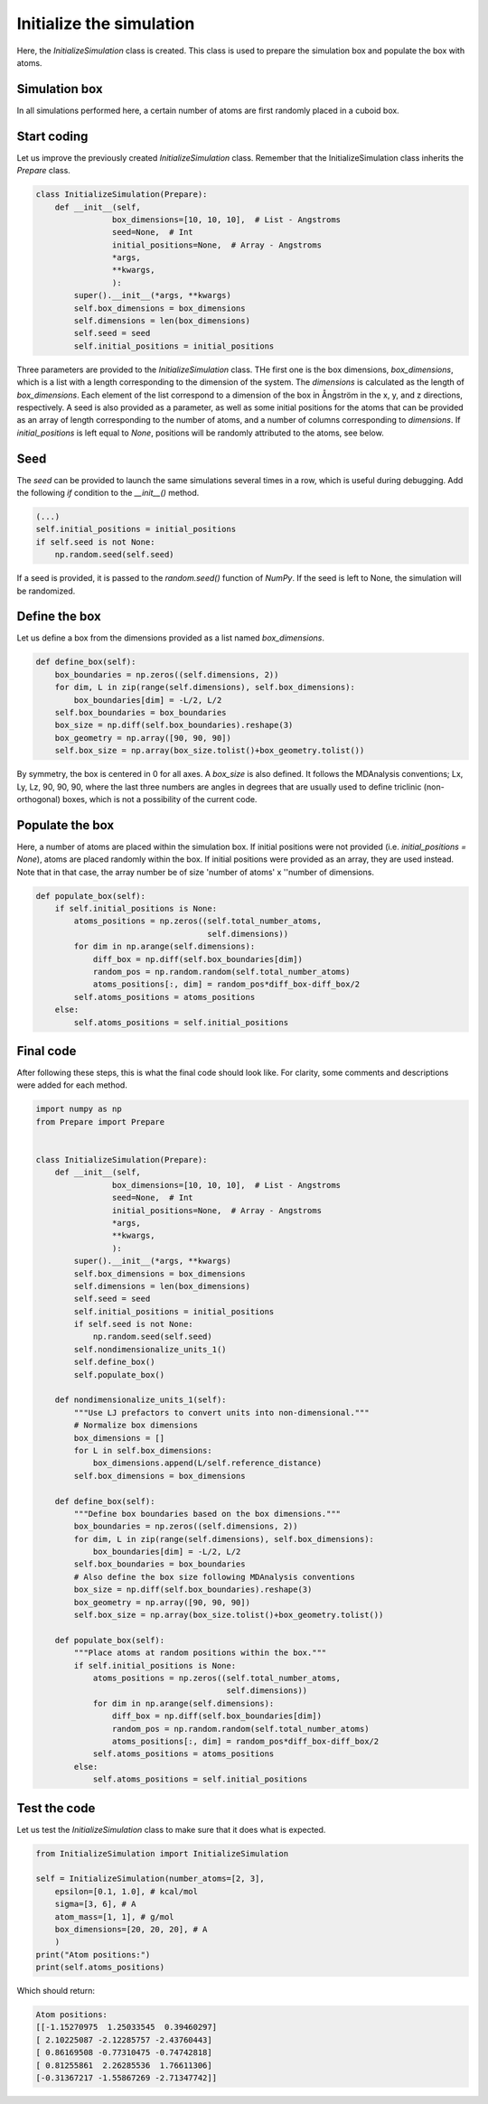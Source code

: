 Initialize the simulation
=========================

Here, the *InitializeSimulation* class is created. This class is used to
prepare the simulation box and populate the box with atoms.

Simulation box
--------------

In all simulations performed here, a certain number of atoms are first 
randomly placed in a cuboid box.

Start coding
------------

Let us improve the previously created *InitializeSimulation* class. Remember that
the InitializeSimulation class inherits the *Prepare* class.

.. code-block:: python

    class InitializeSimulation(Prepare):
        def __init__(self,
                    box_dimensions=[10, 10, 10],  # List - Angstroms
                    seed=None,  # Int
                    initial_positions=None,  # Array - Angstroms
                    *args,
                    **kwargs,
                    ):
            super().__init__(*args, **kwargs)
            self.box_dimensions = box_dimensions
            self.dimensions = len(box_dimensions)
            self.seed = seed
            self.initial_positions = initial_positions

Three parameters are provided to the *InitializeSimulation* class. THe first one
is the box dimensions, *box_dimensions*, which is a list with a length corresponding to
the dimension of the system. The *dimensions* is calculated as the length of *box_dimensions*.
Each element of the list correspond to a dimension of the box in Ångström in the x, y, and
z directions, respectively. A seed is also provided as a parameter, as well as some initial
positions for the atoms that can be provided as an array of length corresponding
to the number of atoms, and a number of columns corresponding to *dimensions*. If
*initial_positions* is left equal to *None*, positions will be randomly attributed
to the atoms, see below.

Seed
----

The *seed* can be provided to launch the same simulations several
times in a row, which is useful during debugging. Add the following *if*
condition to the *__init__()* method.

.. code-block:: python

    (...)
    self.initial_positions = initial_positions
    if self.seed is not None:
        np.random.seed(self.seed)

If a seed is provided, it is passed to the *random.seed()* function of *NumPy*.
If the seed is left to None, the simulation will be randomized.

Define the box
--------------

Let us define a box from the dimensions provided as a list named *box_dimensions*.

.. code-block:: python

    def define_box(self):
        box_boundaries = np.zeros((self.dimensions, 2))
        for dim, L in zip(range(self.dimensions), self.box_dimensions):
            box_boundaries[dim] = -L/2, L/2
        self.box_boundaries = box_boundaries
        box_size = np.diff(self.box_boundaries).reshape(3)
        box_geometry = np.array([90, 90, 90])
        self.box_size = np.array(box_size.tolist()+box_geometry.tolist())

By symmetry, the box is centered in 0 for all axes. A *box_size* is also
defined. It follows the  MDAnalysis conventions; Lx, Ly, Lz, 90, 90, 90,
where the last three numbers are angles in degrees that are usually used to
define triclinic (non-orthogonal) boxes, which is not a possibility of the current code.

Populate the box
----------------

Here, a number of atoms are placed within the simulation box. If initial
positions were not provided (i.e. *initial_positions = None*), atoms
are placed randomly within the box. If initial positions were provided
as an array, they are used instead. Note that in that case, the array
number be of size 'number of atoms' x ''number of dimensions.

.. code-block:: python

    def populate_box(self):
        if self.initial_positions is None:
            atoms_positions = np.zeros((self.total_number_atoms,
                                        self.dimensions))
            for dim in np.arange(self.dimensions):
                diff_box = np.diff(self.box_boundaries[dim])
                random_pos = np.random.random(self.total_number_atoms)
                atoms_positions[:, dim] = random_pos*diff_box-diff_box/2
            self.atoms_positions = atoms_positions
        else:
            self.atoms_positions = self.initial_positions

Final code
----------

After following these steps, this is what the final code should
look like. For clarity, some comments and descriptions were added for each
method.

.. label:: start_InitializeSimulation_class

.. code-block:: python

    import numpy as np
    from Prepare import Prepare


    class InitializeSimulation(Prepare):
        def __init__(self,
                    box_dimensions=[10, 10, 10],  # List - Angstroms
                    seed=None,  # Int
                    initial_positions=None,  # Array - Angstroms
                    *args,
                    **kwargs,
                    ):
            super().__init__(*args, **kwargs)
            self.box_dimensions = box_dimensions
            self.dimensions = len(box_dimensions)
            self.seed = seed
            self.initial_positions = initial_positions
            if self.seed is not None:
                np.random.seed(self.seed)
            self.nondimensionalize_units_1()
            self.define_box()
            self.populate_box()

        def nondimensionalize_units_1(self):
            """Use LJ prefactors to convert units into non-dimensional."""
            # Normalize box dimensions
            box_dimensions = []
            for L in self.box_dimensions:
                box_dimensions.append(L/self.reference_distance)
            self.box_dimensions = box_dimensions

        def define_box(self):
            """Define box boundaries based on the box dimensions."""
            box_boundaries = np.zeros((self.dimensions, 2))
            for dim, L in zip(range(self.dimensions), self.box_dimensions):
                box_boundaries[dim] = -L/2, L/2
            self.box_boundaries = box_boundaries
            # Also define the box size following MDAnalysis conventions
            box_size = np.diff(self.box_boundaries).reshape(3)
            box_geometry = np.array([90, 90, 90])
            self.box_size = np.array(box_size.tolist()+box_geometry.tolist())

        def populate_box(self):
            """Place atoms at random positions within the box."""
            if self.initial_positions is None:
                atoms_positions = np.zeros((self.total_number_atoms,
                                            self.dimensions))
                for dim in np.arange(self.dimensions):
                    diff_box = np.diff(self.box_boundaries[dim])
                    random_pos = np.random.random(self.total_number_atoms)
                    atoms_positions[:, dim] = random_pos*diff_box-diff_box/2
                self.atoms_positions = atoms_positions
            else:
                self.atoms_positions = self.initial_positions

.. label:: end_InitializeSimulation_class

Test the code
-------------

Let us test the *InitializeSimulation* class to make sure that it does what
is expected.

.. label:: start_test_InitializeSimulation_class

.. code-block:: python

    from InitializeSimulation import InitializeSimulation

    self = InitializeSimulation(number_atoms=[2, 3],
        epsilon=[0.1, 1.0], # kcal/mol
        sigma=[3, 6], # A
        atom_mass=[1, 1], # g/mol
        box_dimensions=[20, 20, 20], # A
        )
    print("Atom positions:")
    print(self.atoms_positions)

.. label:: end_test_InitializeSimulation_class

Which should return:

.. code-block:: python

    Atom positions:
    [[-1.15270975  1.25033545  0.39460297]
    [ 2.10225087 -2.12285757 -2.43760443]
    [ 0.86169508 -0.77310475 -0.74742818]
    [ 0.81255861  2.26285536  1.76611306]
    [-0.31367217 -1.55867269 -2.71347742]]